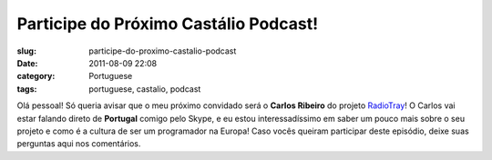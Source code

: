 Participe do Próximo Castálio Podcast!
########################################
:slug: participe-do-proximo-castalio-podcast
:date: 2011-08-09 22:08
:category: Portuguese
:tags: portuguese, castalio, podcast

|RadioTray|

Olá pessoal! Só queria avisar que o meu próximo convidado será o
**Carlos Ribeiro** do projeto
`RadioTray <http://radiotray.sourceforge.net/>`__! O Carlos vai estar
falando direto de **Portugal** comigo pelo Skype, e eu estou
interessadíssimo em saber um pouco mais sobre o seu projeto e como é a
cultura de ser um programador na Europa! Caso vocês queiram participar
deste episódio, deixe suas perguntas aqui nos comentários.

.. |RadioTray| image:: http://radiotray.sourceforge.net/radio.png
   :target: http://radiotray.sourceforge.net/

